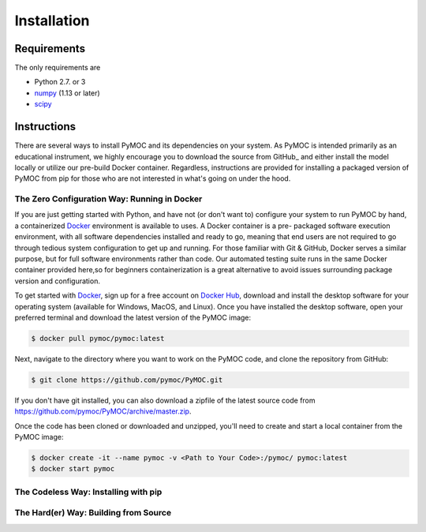 .. _installation:

Installation
############

Requirements
============

The only requirements are

- Python 2.7. or 3
- numpy_ (1.13 or later)
- scipy_

.. _numpy:  http://www.numpy.org/
.. _scipy:  http://www.scipy.org/

Instructions
============

There are several ways to install PyMOC and its dependencies
on your system. As PyMOC is intended primarily as an educational
instrument, we highly encourage you to download the source from
GitHub_ and either install the model locally or utilize our
pre-build Docker container. Regardless, instructions are provided
for installing a packaged version of PyMOC from pip for those
who are not interested in what's going on under the hood.

The Zero Configuration Way: Running in Docker
^^^^^^^^^^^^^^^^^^^^^^^^^^^^^^^^^^^^^^^^^^^^^

If you are just getting started with Python, and have not (or don't
want to) configure your system to run PyMOC by hand, a containerized
Docker_ environment is available to uses. A Docker container is a pre-
packaged software execution environment, with all software dependencies
installed and ready to go, meaning that end users are not required to
go through tedious system configuration to get up and running. For those
familiar with Git & GitHub, Docker serves a similar purpose, but for full
software environments rather than code. Our automated testing suite runs
in the same Docker container provided here,so for beginners containerization
is a great alternative to avoid issues surrounding package version and
configuration.

To get started with Docker_, sign up for a free account on `Docker Hub`_,
download and install the desktop software for your operating system
(available for Windows, MacOS, and Linux). Once you have installed the
desktop software, open your preferred terminal and download the latest
version of the PyMOC image:

.. code-block:: bash

    $ docker pull pymoc/pymoc:latest

Next, navigate to the directory where you want to work on the PyMOC code,
and clone the repository from GitHub:

.. code-block:: bash

    $ git clone https://github.com/pymoc/PyMOC.git

If you don't have git installed, you can also download a zipfile of the latest
source code from https://github.com/pymoc/PyMOC/archive/master.zip.

Once the code has been cloned or downloaded and unzipped, you'll need to create
and start a local container from the PyMOC image:

.. code-block:: bash

  $ docker create -it --name pymoc -v <Path to Your Code>:/pymoc/ pymoc:latest
  $ docker start pymoc

The Codeless Way: Installing with pip
^^^^^^^^^^^^^^^^^^^^^^^^^^^^^^^^^^^^^

The Hard(er) Way: Building from Source
^^^^^^^^^^^^^^^^^^^^^^^^^^^^^^^^^^^^^^

.. _Docker: https://www.docker.com/products/docker-desktop
.. _`Docker Hub`: https://hub.docker.com/signup
